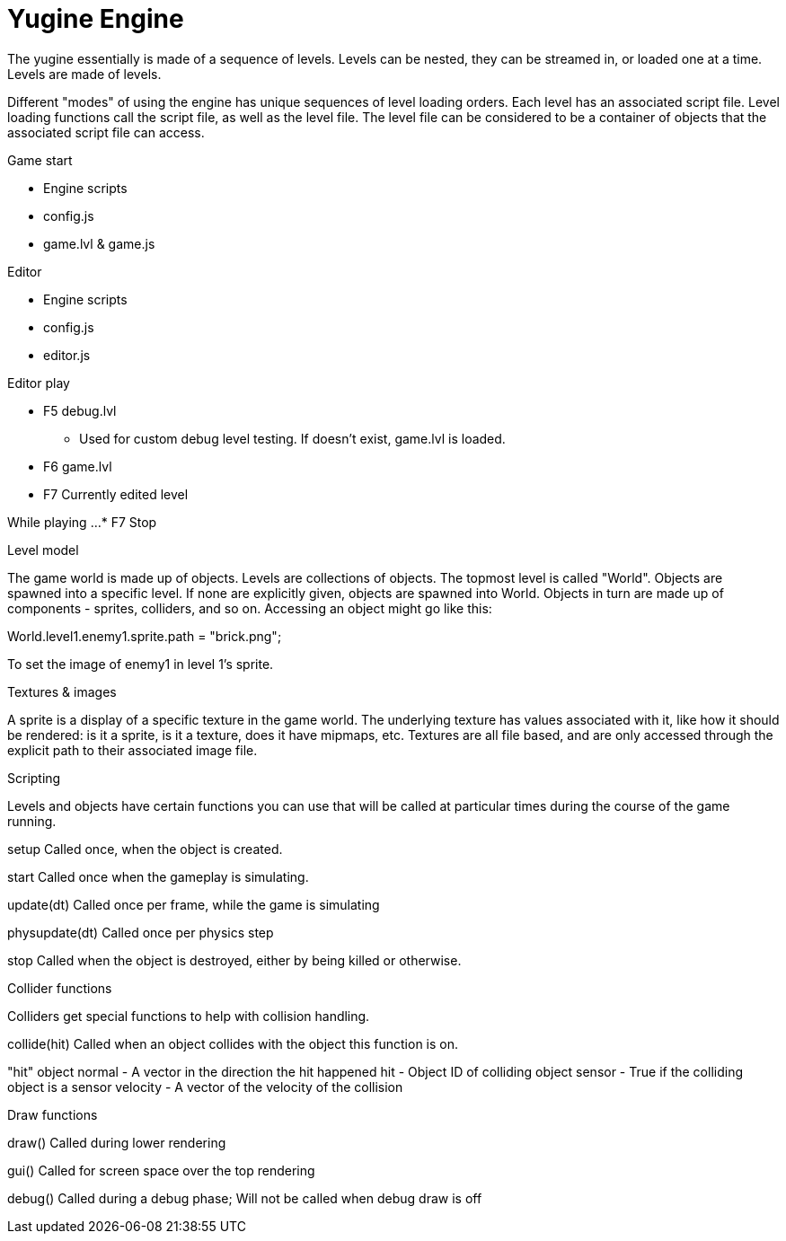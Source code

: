 = Yugine Engine

The yugine essentially is made of a sequence of levels. Levels can be
nested, they can be streamed in, or loaded one at a time. Levels are
made of levels.

Different "modes" of using the engine has unique sequences of level
loading orders. Each level has an associated script file. Level
loading functions call the script file, as well as the level file. The
level file can be considered to be a container of objects that the
associated script file can access.

.Game start

* Engine scripts
* config.js
* game.lvl & game.js

.Editor

* Engine scripts
* config.js
* editor.js

.Editor play

* F5 debug.lvl
 - Used for custom debug level testing. If doesn't exist, game.lvl is loaded.
* F6 game.lvl
* F7 Currently edited level

While playing ...
* F7 Stop

.Level model
The game world is made up of objects. Levels are collections of
objects. The topmost level is called "World". Objects are spawned into
a specific level. If none are explicitly given, objects are spawned
into World. Objects in turn are made up of components - sprites,
colliders, and so on. Accessing an object might go like this:

World.level1.enemy1.sprite.path = "brick.png";

To set the image of enemy1 in level 1's sprite.

.Textures & images
A sprite is a display of a specific texture in the game world. The
underlying texture has values associated with it, like how it should
be rendered: is it a sprite, is it a texture, does it have mipmaps,
etc. Textures are all file based, and are only accessed through the
explicit path to their associated image file.

.Scripting

Levels and objects have certain functions you can use that will be
called at particular times during the course of the game running.

setup
  Called once, when the object is created.

start
  Called once when the gameplay is simulating.

update(dt)
  Called once per frame, while the game is simulating

physupdate(dt)
  Called once per physics step

stop
  Called when the object is destroyed, either by being killed or otherwise.

.Collider functions
Colliders get special functions to help with collision handling.

collide(hit)
  Called when an object collides with the object this function is on.

"hit" object
  normal - A vector in the direction the hit happened
  hit - Object ID of colliding object
  sensor - True if the colliding object is a sensor
  velocity - A vector of the velocity of the collision

.Draw functions
draw()
  Called during lower rendering

gui()
  Called for screen space over the top rendering

debug()
  Called during a debug phase; Will not be called when debug draw is off
